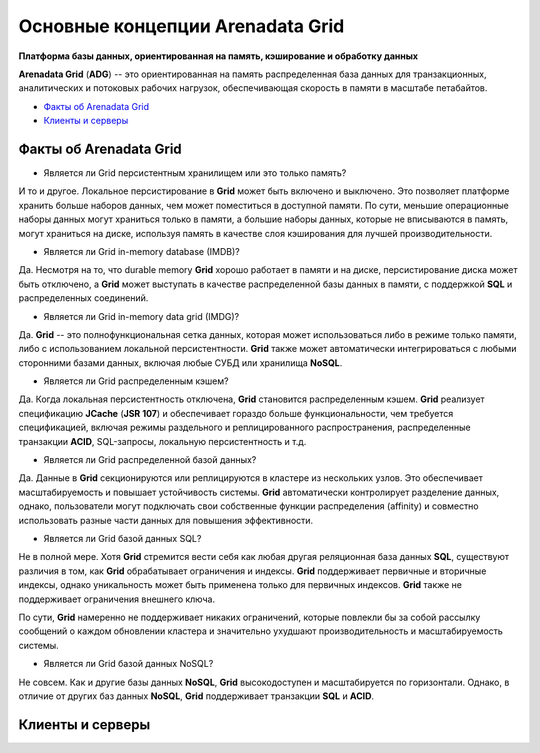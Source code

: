 Основные концепции Arenadata Grid
---------------------------------

**Платформа базы данных, ориентированная на память, кэширование и обработку данных**

**Arenadata Grid** (**ADG**) -- это ориентированная на память распределенная база данных для транзакционных, аналитических и потоковых рабочих  нагрузок, обеспечивающая скорость в памяти в масштабе петабайтов.

+ `Факты об Arenadata Grid`_
+ `Клиенты и серверы`_


Факты об Arenadata Grid
^^^^^^^^^^^^^^^^^^^^^^^

+ Является ли Grid персистентным хранилищем или это только память?

И то и другое. Локальное персистирование в **Grid** может быть включено и выключено. Это позволяет платформе хранить больше наборов данных, чем может поместиться в доступной памяти. По сути, меньшие операционные наборы данных могут храниться только в памяти, а большие наборы данных, которые не вписываются в память, могут храниться на диске, используя память в качестве слоя кэширования для лучшей производительности.

+ Является ли Grid in-memory database (IMDB)?

Да. Несмотря на то, что durable memory **Grid** хорошо работает в памяти и на диске, персистирование диска может быть отключено, а **Grid** может выступать в качестве распределенной базы данных в памяти, с поддержкой **SQL** и распределенных соединений.

+ Является ли Grid in-memory data grid (IMDG)?

Да. **Grid** -- это полнофункциональная сетка данных, которая может использоваться либо в режиме только памяти, либо с использованием локальной персистентности. **Grid** также может автоматически интегрироваться с любыми сторонними базами данных, включая любые СУБД или хранилища **NoSQL**.

+ Является ли Grid распределенным кэшем?

Да. Когда локальная персистентность отключена, **Grid** становится распределенным кэшем. **Grid** реализует спецификацию **JCache** (**JSR 107**) и обеспечивает гораздо больше функциональности, чем требуется спецификацией, включая режимы раздельного и реплицированного распространения, распределенные транзакции **ACID**, SQL-запросы, локальную персистентность и т.д.

+ Является ли Grid распределенной базой данных?

Да. Данные в **Grid** секционируются или реплицируются в кластере из нескольких узлов. Это обеспечивает масштабируемость и повышает устойчивость системы. **Grid** автоматически контролирует разделение данных, однако, пользователи могут подключать свои собственные функции распределения (affinity) и совместно использовать разные части данных для повышения эффективности.

+ Является ли Grid базой данных SQL?

Не в полной мере. Хотя **Grid** стремится вести себя как любая другая реляционная база данных **SQL**, существуют различия в том, как **Grid** обрабатывает ограничения и индексы. **Grid** поддерживает первичные и вторичные индексы, однако уникальность может быть применена только для первичных индексов. **Grid** также не поддерживает ограничения внешнего ключа.

По сути, **Grid** намеренно не поддерживает никаких ограничений, которые повлекли бы за собой рассылку сообщений о каждом обновлении кластера и значительно ухудшают производительность и масштабируемость системы.

+ Является ли Grid базой данных NoSQL?

Не совсем. Как и другие базы данных **NoSQL**, **Grid** высокодоступен и масштабируется по горизонтали. Однако, в отличие от других баз данных **NoSQL**, **Grid** поддерживает транзакции **SQL** и **ACID**.






Клиенты и серверы
^^^^^^^^^^^^^^^^^

